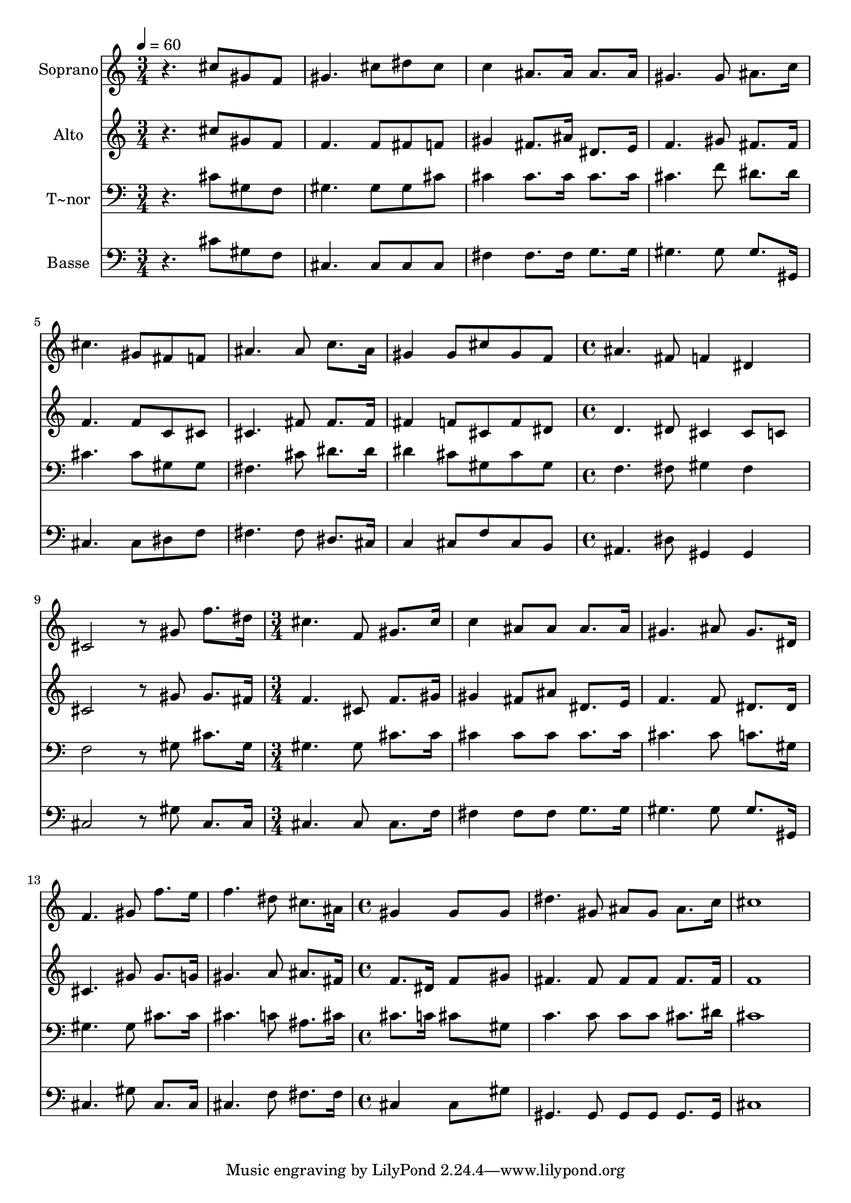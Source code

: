 % Lily was here -- automatically converted by c:/Program Files (x86)/LilyPond/usr/bin/midi2ly.py from output/490.mid
\version "2.14.0"

\layout {
  \context {
    \Voice
    \remove "Note_heads_engraver"
    \consists "Completion_heads_engraver"
    \remove "Rest_engraver"
    \consists "Completion_rest_engraver"
  }
}

trackAchannelA = {
  
  \time 3/4 
  
  \tempo 4 = 60 
  \skip 4*21 
  \time 4/4 
  \skip 1*2 
  \time 3/4 
  \skip 4*15 
  \time 4/4 
  
}

trackA = <<
  \context Voice = voiceA \trackAchannelA
>>


trackBchannelA = {
  
  \set Staff.instrumentName = "Soprano"
  
}

trackBchannelB = \relative c {
  r4. cis''8 gis f gis4. cis8 dis cis c4 ais8. ais16 
  | % 3
  ais8. ais16 gis4. gis8 ais8. c16 
  | % 4
  cis4. gis8 fis f ais4. ais8 c8. ais16 gis4 gis8 cis 
  | % 6
  gis f ais4. fis8 f4 
  | % 7
  dis cis2 r8 gis' 
  | % 8
  f'8. dis16 cis4. f,8 gis8. cis16 
  | % 9
  c4 ais8 ais ais8. ais16 gis4. ais8 gis8. dis16 f4. gis8 
  | % 11
  f'8. e16 f4. dis8 cis8. ais16 
  | % 12
  gis4 gis8*5 gis8 
  | % 13
  dis'4. gis,8 ais gis ais8. c16 
  | % 14
  cis1 
  | % 15
  
}

trackB = <<
  \context Voice = voiceA \trackBchannelA
  \context Voice = voiceB \trackBchannelB
>>


trackCchannelA = {
  
  \set Staff.instrumentName = "Alto"
  
}

trackCchannelB = \relative c {
  r4. cis''8 gis f f4. f8 fis f gis4 fis8. ais16 
  | % 3
  dis,8. e16 f4. gis8 fis8. fis16 
  | % 4
  f4. f8 c cis cis4. fis8 fis8. fis16 fis4 f8 cis 
  | % 6
  f dis d4. dis8 cis4 
  | % 7
  cis8 c cis2 r8 gis' 
  | % 8
  gis8. fis16 f4. cis8 f8. gis16 
  | % 9
  gis4 fis8 ais dis,8. e16 f4. f8 dis8. dis16 cis4. gis'8 
  | % 11
  gis8. g16 gis4. a8 ais8. fis16 
  | % 12
  f8. dis16 f8*5 gis8 
  | % 13
  fis4. fis8 fis fis fis8. fis16 
  | % 14
  f1 
  | % 15
  
}

trackC = <<
  \context Voice = voiceA \trackCchannelA
  \context Voice = voiceB \trackCchannelB
>>


trackDchannelA = {
  
  \set Staff.instrumentName = "T~nor"
  
}

trackDchannelB = \relative c {
  r4. cis'8 gis f gis4. gis8 gis cis cis4 cis8. cis16 
  | % 3
  cis8. cis16 cis4. f8 dis8. dis16 
  | % 4
  cis4. cis8 gis gis fis4. cis'8 dis8. dis16 dis4 cis8 gis 
  | % 6
  cis gis f4. fis8 gis4 
  | % 7
  fis f2 r8 gis 
  | % 8
  cis8. gis16 gis4. gis8 cis8. cis16 
  | % 9
  cis4 cis8 cis cis8. cis16 cis4. cis8 c8. gis16 gis4. gis8 
  | % 11
  cis8. cis16 cis4. c8 ais8. cis16 
  | % 12
  cis8. c16 cis8*5 gis8 
  | % 13
  c4. c8 c c cis8. dis16 
  | % 14
  cis1 
  | % 15
  
}

trackD = <<

  \clef bass
  
  \context Voice = voiceA \trackDchannelA
  \context Voice = voiceB \trackDchannelB
>>


trackEchannelA = {
  
  \set Staff.instrumentName = "Basse"
  
}

trackEchannelB = \relative c {
  r4. cis'8 gis f cis4. cis8 cis cis fis4 fis8. fis16 
  | % 3
  g8. g16 gis4. gis8 gis8. gis,16 
  | % 4
  cis4. cis8 dis f fis4. fis8 dis8. cis16 c4 cis8 f 
  | % 6
  cis b ais4. dis8 gis,4 
  | % 7
  gis cis2 r8 gis' 
  | % 8
  cis,8. cis16 cis4. cis8 cis8. f16 
  | % 9
  fis4 fis8 fis g8. g16 gis4. gis8 gis8. gis,16 cis4. gis'8 
  | % 11
  cis,8. cis16 cis4. f8 fis8. fis16 
  | % 12
  cis4 cis8*5 gis'8 
  | % 13
  gis,4. gis8 gis gis gis8. gis16 
  | % 14
  cis1 
  | % 15
  
}

trackE = <<

  \clef bass
  
  \context Voice = voiceA \trackEchannelA
  \context Voice = voiceB \trackEchannelB
>>


\score {
  <<
    \context Staff=trackB \trackA
    \context Staff=trackB \trackB
    \context Staff=trackC \trackA
    \context Staff=trackC \trackC
    \context Staff=trackD \trackA
    \context Staff=trackD \trackD
    \context Staff=trackE \trackA
    \context Staff=trackE \trackE
  >>
  \layout {}
  \midi {}
}
